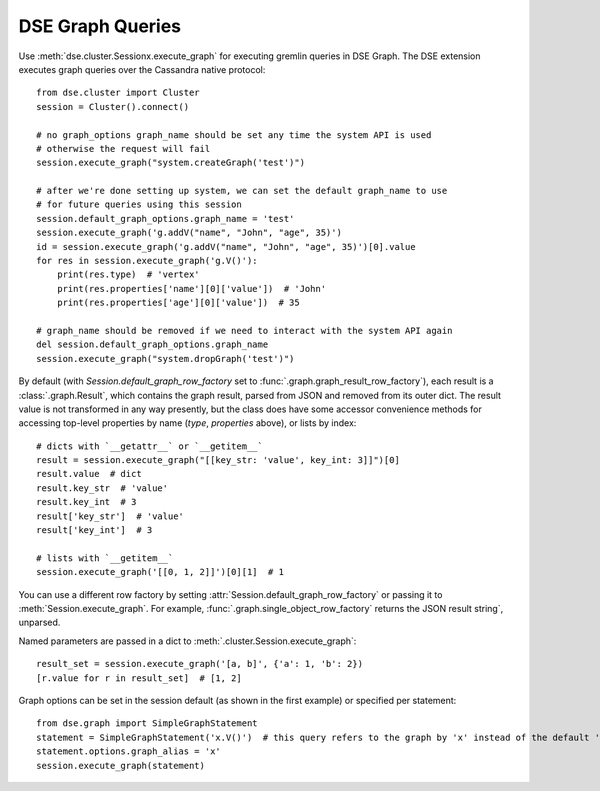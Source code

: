DSE Graph Queries
=================
Use :meth:`dse.cluster.Sessionx.execute_graph` for executing gremlin queries in DSE Graph. The DSE extension executes
graph queries over the Cassandra native protocol::

    from dse.cluster import Cluster
    session = Cluster().connect()

    # no graph_options graph_name should be set any time the system API is used
    # otherwise the request will fail
    session.execute_graph("system.createGraph('test')")

    # after we're done setting up system, we can set the default graph_name to use
    # for future queries using this session
    session.default_graph_options.graph_name = 'test'
    session.execute_graph('g.addV("name", "John", "age", 35)')
    id = session.execute_graph('g.addV("name", "John", "age", 35)')[0].value
    for res in session.execute_graph('g.V()'):
        print(res.type)  # 'vertex'
        print(res.properties['name'][0]['value'])  # 'John'
        print(res.properties['age'][0]['value'])  # 35

    # graph_name should be removed if we need to interact with the system API again
    del session.default_graph_options.graph_name
    session.execute_graph("system.dropGraph('test')")

By default (with `Session.default_graph_row_factory` set to :func:`.graph.graph_result_row_factory`), each result is a
:class:`.graph.Result`, which contains the graph result, parsed from JSON and removed from its outer dict.
The result value is not transformed in any way presently, but the class does have some accessor convenience methods for
accessing top-level properties by name (`type`, `properties` above), or lists by index::

    # dicts with `__getattr__` or `__getitem__`
    result = session.execute_graph("[[key_str: 'value', key_int: 3]]")[0]
    result.value  # dict
    result.key_str  # 'value'
    result.key_int  # 3
    result['key_str']  # 'value'
    result['key_int']  # 3

    # lists with `__getitem__`
    session.execute_graph('[[0, 1, 2]]')[0][1]  # 1

You can use a different row factory by setting :attr:`Session.default_graph_row_factory` or passing it to
:meth:`Session.execute_graph`. For example, :func:`.graph.single_object_row_factory` returns the JSON result string`,
unparsed.

Named parameters are passed in a dict to :meth:`.cluster.Session.execute_graph`::

    result_set = session.execute_graph('[a, b]', {'a': 1, 'b': 2})
    [r.value for r in result_set]  # [1, 2]

Graph options can be set in the session default (as shown in the first example) or specified per statement::

    from dse.graph import SimpleGraphStatement
    statement = SimpleGraphStatement('x.V()')  # this query refers to the graph by 'x' instead of the default 'g'
    statement.options.graph_alias = 'x'
    session.execute_graph(statement)
